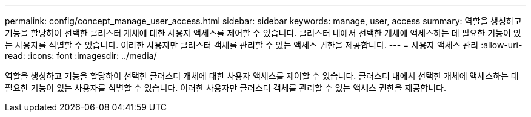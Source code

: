 ---
permalink: config/concept_manage_user_access.html 
sidebar: sidebar 
keywords: manage, user, access 
summary: 역할을 생성하고 기능을 할당하여 선택한 클러스터 개체에 대한 사용자 액세스를 제어할 수 있습니다. 클러스터 내에서 선택한 개체에 액세스하는 데 필요한 기능이 있는 사용자를 식별할 수 있습니다. 이러한 사용자만 클러스터 객체를 관리할 수 있는 액세스 권한을 제공합니다. 
---
= 사용자 액세스 관리
:allow-uri-read: 
:icons: font
:imagesdir: ../media/


[role="lead"]
역할을 생성하고 기능을 할당하여 선택한 클러스터 개체에 대한 사용자 액세스를 제어할 수 있습니다. 클러스터 내에서 선택한 개체에 액세스하는 데 필요한 기능이 있는 사용자를 식별할 수 있습니다. 이러한 사용자만 클러스터 객체를 관리할 수 있는 액세스 권한을 제공합니다.
